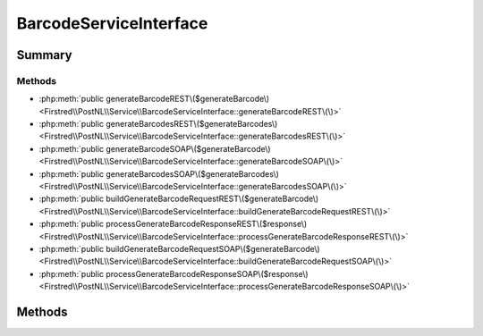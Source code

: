 .. rst-class:: phpdoctorst

.. role:: php(code)
	:language: php


BarcodeServiceInterface
=======================


.. php:namespace:: Firstred\PostNL\Service

.. php:interface:: BarcodeServiceInterface


	.. rst-class:: phpdoc-description
	
		| Class BarcodeService\.
		
	
	:Parent:
		:php:interface:`Firstred\\PostNL\\Service\\ServiceInterface`
	


Summary
-------

Methods
~~~~~~~

* :php:meth:`public generateBarcodeREST\($generateBarcode\)<Firstred\\PostNL\\Service\\BarcodeServiceInterface::generateBarcodeREST\(\)>`
* :php:meth:`public generateBarcodesREST\($generateBarcodes\)<Firstred\\PostNL\\Service\\BarcodeServiceInterface::generateBarcodesREST\(\)>`
* :php:meth:`public generateBarcodeSOAP\($generateBarcode\)<Firstred\\PostNL\\Service\\BarcodeServiceInterface::generateBarcodeSOAP\(\)>`
* :php:meth:`public generateBarcodesSOAP\($generateBarcodes\)<Firstred\\PostNL\\Service\\BarcodeServiceInterface::generateBarcodesSOAP\(\)>`
* :php:meth:`public buildGenerateBarcodeRequestREST\($generateBarcode\)<Firstred\\PostNL\\Service\\BarcodeServiceInterface::buildGenerateBarcodeRequestREST\(\)>`
* :php:meth:`public processGenerateBarcodeResponseREST\($response\)<Firstred\\PostNL\\Service\\BarcodeServiceInterface::processGenerateBarcodeResponseREST\(\)>`
* :php:meth:`public buildGenerateBarcodeRequestSOAP\($generateBarcode\)<Firstred\\PostNL\\Service\\BarcodeServiceInterface::buildGenerateBarcodeRequestSOAP\(\)>`
* :php:meth:`public processGenerateBarcodeResponseSOAP\($response\)<Firstred\\PostNL\\Service\\BarcodeServiceInterface::processGenerateBarcodeResponseSOAP\(\)>`


Methods
-------

.. rst-class:: public

	.. php:method:: public generateBarcodeREST( $generateBarcode)
	
		.. rst-class:: phpdoc-description
		
			| Generate a single barcode\.
			
		
		
		:Parameters:
			* **$generateBarcode** (:any:`Firstred\\PostNL\\Entity\\Request\\GenerateBarcode <Firstred\\PostNL\\Entity\\Request\\GenerateBarcode>`)  

		
		:Returns: string Barcode
		:Throws: :any:`\\Firstred\\PostNL\\Exception\\CifDownException <Firstred\\PostNL\\Exception\\CifDownException>` 
		:Throws: :any:`\\Firstred\\PostNL\\Exception\\CifException <Firstred\\PostNL\\Exception\\CifException>` 
		:Throws: :any:`\\Firstred\\PostNL\\Exception\\HttpClientException <Firstred\\PostNL\\Exception\\HttpClientException>` 
		:Throws: :any:`\\Firstred\\PostNL\\Exception\\ResponseException <Firstred\\PostNL\\Exception\\ResponseException>` 
		:Throws: :any:`\\Firstred\\PostNL\\Exception\\InvalidConfigurationException <Firstred\\PostNL\\Exception\\InvalidConfigurationException>` 
		:Throws: :any:`\\Firstred\\PostNL\\Exception\\CifDownException <Firstred\\PostNL\\Exception\\CifDownException>` 
		:Throws: :any:`\\Firstred\\PostNL\\Exception\\CifException <Firstred\\PostNL\\Exception\\CifException>` 
		:Throws: :any:`\\Firstred\\PostNL\\Exception\\HttpClientException <Firstred\\PostNL\\Exception\\HttpClientException>` 
		:Throws: :any:`\\Firstred\\PostNL\\Exception\\ResponseException <Firstred\\PostNL\\Exception\\ResponseException>` 
		:Throws: :any:`\\Firstred\\PostNL\\Exception\\InvalidConfigurationException <Firstred\\PostNL\\Exception\\InvalidConfigurationException>` 
		:Throws: :any:`\\Firstred\\PostNL\\Exception\\CifDownException <Firstred\\PostNL\\Exception\\CifDownException>` 
		:Throws: :any:`\\Firstred\\PostNL\\Exception\\CifException <Firstred\\PostNL\\Exception\\CifException>` 
		:Throws: :any:`\\Firstred\\PostNL\\Exception\\HttpClientException <Firstred\\PostNL\\Exception\\HttpClientException>` 
		:Throws: :any:`\\Firstred\\PostNL\\Exception\\ResponseException <Firstred\\PostNL\\Exception\\ResponseException>` 
		:Throws: :any:`\\Firstred\\PostNL\\Exception\\InvalidConfigurationException <Firstred\\PostNL\\Exception\\InvalidConfigurationException>` 
		:Throws: :any:`\\Firstred\\PostNL\\Exception\\CifDownException <Firstred\\PostNL\\Exception\\CifDownException>` 
		:Throws: :any:`\\Firstred\\PostNL\\Exception\\CifException <Firstred\\PostNL\\Exception\\CifException>` 
		:Throws: :any:`\\Firstred\\PostNL\\Exception\\HttpClientException <Firstred\\PostNL\\Exception\\HttpClientException>` 
		:Throws: :any:`\\Firstred\\PostNL\\Exception\\ResponseException <Firstred\\PostNL\\Exception\\ResponseException>` 
		:Throws: :any:`\\Firstred\\PostNL\\Exception\\InvalidConfigurationException <Firstred\\PostNL\\Exception\\InvalidConfigurationException>` 
		:Throws: :any:`\\Firstred\\PostNL\\Exception\\CifDownException <Firstred\\PostNL\\Exception\\CifDownException>` 
		:Throws: :any:`\\Firstred\\PostNL\\Exception\\CifException <Firstred\\PostNL\\Exception\\CifException>` 
		:Throws: :any:`\\Firstred\\PostNL\\Exception\\HttpClientException <Firstred\\PostNL\\Exception\\HttpClientException>` 
		:Throws: :any:`\\Firstred\\PostNL\\Exception\\ResponseException <Firstred\\PostNL\\Exception\\ResponseException>` 
		:Throws: :any:`\\Firstred\\PostNL\\Exception\\InvalidConfigurationException <Firstred\\PostNL\\Exception\\InvalidConfigurationException>` 
		:Since: 1.0.0 
	
	

.. rst-class:: public

	.. php:method:: public generateBarcodesREST( $generateBarcodes)
	
		.. rst-class:: phpdoc-description
		
			| Generate multiple barcodes at once\.
			
		
		
		:Parameters:
			* **$generateBarcodes** (:any:`Firstred\\PostNL\\Entity\\Request\\GenerateBarcode\[\] <Firstred\\PostNL\\Entity\\Request\\GenerateBarcode>`)  

		
		:Returns: string[] Barcodes
		:Throws: :any:`\\Firstred\\PostNL\\Exception\\CifDownException <Firstred\\PostNL\\Exception\\CifDownException>` 
		:Throws: :any:`\\Firstred\\PostNL\\Exception\\CifException <Firstred\\PostNL\\Exception\\CifException>` 
		:Throws: :any:`\\Firstred\\PostNL\\Exception\\HttpClientException <Firstred\\PostNL\\Exception\\HttpClientException>` 
		:Throws: :any:`\\Firstred\\PostNL\\Exception\\ResponseException <Firstred\\PostNL\\Exception\\ResponseException>` 
		:Throws: :any:`\\Firstred\\PostNL\\Exception\\InvalidConfigurationException <Firstred\\PostNL\\Exception\\InvalidConfigurationException>` 
		:Throws: :any:`\\Firstred\\PostNL\\Exception\\CifDownException <Firstred\\PostNL\\Exception\\CifDownException>` 
		:Throws: :any:`\\Firstred\\PostNL\\Exception\\CifException <Firstred\\PostNL\\Exception\\CifException>` 
		:Throws: :any:`\\Firstred\\PostNL\\Exception\\HttpClientException <Firstred\\PostNL\\Exception\\HttpClientException>` 
		:Throws: :any:`\\Firstred\\PostNL\\Exception\\ResponseException <Firstred\\PostNL\\Exception\\ResponseException>` 
		:Throws: :any:`\\Firstred\\PostNL\\Exception\\InvalidConfigurationException <Firstred\\PostNL\\Exception\\InvalidConfigurationException>` 
		:Throws: :any:`\\Firstred\\PostNL\\Exception\\CifDownException <Firstred\\PostNL\\Exception\\CifDownException>` 
		:Throws: :any:`\\Firstred\\PostNL\\Exception\\CifException <Firstred\\PostNL\\Exception\\CifException>` 
		:Throws: :any:`\\Firstred\\PostNL\\Exception\\HttpClientException <Firstred\\PostNL\\Exception\\HttpClientException>` 
		:Throws: :any:`\\Firstred\\PostNL\\Exception\\ResponseException <Firstred\\PostNL\\Exception\\ResponseException>` 
		:Throws: :any:`\\Firstred\\PostNL\\Exception\\InvalidConfigurationException <Firstred\\PostNL\\Exception\\InvalidConfigurationException>` 
		:Throws: :any:`\\Firstred\\PostNL\\Exception\\CifDownException <Firstred\\PostNL\\Exception\\CifDownException>` 
		:Throws: :any:`\\Firstred\\PostNL\\Exception\\CifException <Firstred\\PostNL\\Exception\\CifException>` 
		:Throws: :any:`\\Firstred\\PostNL\\Exception\\HttpClientException <Firstred\\PostNL\\Exception\\HttpClientException>` 
		:Throws: :any:`\\Firstred\\PostNL\\Exception\\ResponseException <Firstred\\PostNL\\Exception\\ResponseException>` 
		:Throws: :any:`\\Firstred\\PostNL\\Exception\\InvalidConfigurationException <Firstred\\PostNL\\Exception\\InvalidConfigurationException>` 
		:Throws: :any:`\\Firstred\\PostNL\\Exception\\CifDownException <Firstred\\PostNL\\Exception\\CifDownException>` 
		:Throws: :any:`\\Firstred\\PostNL\\Exception\\CifException <Firstred\\PostNL\\Exception\\CifException>` 
		:Throws: :any:`\\Firstred\\PostNL\\Exception\\HttpClientException <Firstred\\PostNL\\Exception\\HttpClientException>` 
		:Throws: :any:`\\Firstred\\PostNL\\Exception\\ResponseException <Firstred\\PostNL\\Exception\\ResponseException>` 
		:Throws: :any:`\\Firstred\\PostNL\\Exception\\InvalidConfigurationException <Firstred\\PostNL\\Exception\\InvalidConfigurationException>` 
		:Since: 1.0.0 
	
	

.. rst-class:: public deprecated

	.. php:method:: public generateBarcodeSOAP( $generateBarcode)
	
		.. rst-class:: phpdoc-description
		
			| Generate a single barcode\.
			
		
		
		:Parameters:
			* **$generateBarcode** (:any:`Firstred\\PostNL\\Entity\\Request\\GenerateBarcode <Firstred\\PostNL\\Entity\\Request\\GenerateBarcode>`)  

		
		:Returns: string Barcode
		:Throws: :any:`\\Firstred\\PostNL\\Exception\\CifDownException <Firstred\\PostNL\\Exception\\CifDownException>` 
		:Throws: :any:`\\Firstred\\PostNL\\Exception\\CifException <Firstred\\PostNL\\Exception\\CifException>` 
		:Throws: :any:`\\Firstred\\PostNL\\Exception\\HttpClientException <Firstred\\PostNL\\Exception\\HttpClientException>` 
		:Throws: :any:`\\Firstred\\PostNL\\Exception\\ResponseException <Firstred\\PostNL\\Exception\\ResponseException>` 
		:Throws: :any:`\\Firstred\\PostNL\\Exception\\CifDownException <Firstred\\PostNL\\Exception\\CifDownException>` 
		:Throws: :any:`\\Firstred\\PostNL\\Exception\\CifException <Firstred\\PostNL\\Exception\\CifException>` 
		:Throws: :any:`\\Firstred\\PostNL\\Exception\\HttpClientException <Firstred\\PostNL\\Exception\\HttpClientException>` 
		:Throws: :any:`\\Firstred\\PostNL\\Exception\\ResponseException <Firstred\\PostNL\\Exception\\ResponseException>` 
		:Throws: :any:`\\Firstred\\PostNL\\Exception\\CifDownException <Firstred\\PostNL\\Exception\\CifDownException>` 
		:Throws: :any:`\\Firstred\\PostNL\\Exception\\CifException <Firstred\\PostNL\\Exception\\CifException>` 
		:Throws: :any:`\\Firstred\\PostNL\\Exception\\HttpClientException <Firstred\\PostNL\\Exception\\HttpClientException>` 
		:Throws: :any:`\\Firstred\\PostNL\\Exception\\ResponseException <Firstred\\PostNL\\Exception\\ResponseException>` 
		:Throws: :any:`\\Firstred\\PostNL\\Exception\\CifDownException <Firstred\\PostNL\\Exception\\CifDownException>` 
		:Throws: :any:`\\Firstred\\PostNL\\Exception\\CifException <Firstred\\PostNL\\Exception\\CifException>` 
		:Throws: :any:`\\Firstred\\PostNL\\Exception\\HttpClientException <Firstred\\PostNL\\Exception\\HttpClientException>` 
		:Throws: :any:`\\Firstred\\PostNL\\Exception\\ResponseException <Firstred\\PostNL\\Exception\\ResponseException>` 
		:Since: 1.0.0 
		:Deprecated: 1.4.0 
	
	

.. rst-class:: public deprecated

	.. php:method:: public generateBarcodesSOAP( $generateBarcodes)
	
		.. rst-class:: phpdoc-description
		
			| Generate multiple barcodes at once\.
			
		
		
		:Parameters:
			* **$generateBarcodes** (:any:`Firstred\\PostNL\\Entity\\Request\\GenerateBarcode\[\] <Firstred\\PostNL\\Entity\\Request\\GenerateBarcode>`)  

		
		:Returns: string[] Barcodes
		:Throws: :any:`\\Firstred\\PostNL\\Exception\\CifDownException <Firstred\\PostNL\\Exception\\CifDownException>` 
		:Throws: :any:`\\Firstred\\PostNL\\Exception\\CifException <Firstred\\PostNL\\Exception\\CifException>` 
		:Throws: :any:`\\Firstred\\PostNL\\Exception\\HttpClientException <Firstred\\PostNL\\Exception\\HttpClientException>` 
		:Throws: :any:`\\Firstred\\PostNL\\Exception\\ResponseException <Firstred\\PostNL\\Exception\\ResponseException>` 
		:Throws: :any:`\\Firstred\\PostNL\\Exception\\CifDownException <Firstred\\PostNL\\Exception\\CifDownException>` 
		:Throws: :any:`\\Firstred\\PostNL\\Exception\\CifException <Firstred\\PostNL\\Exception\\CifException>` 
		:Throws: :any:`\\Firstred\\PostNL\\Exception\\HttpClientException <Firstred\\PostNL\\Exception\\HttpClientException>` 
		:Throws: :any:`\\Firstred\\PostNL\\Exception\\ResponseException <Firstred\\PostNL\\Exception\\ResponseException>` 
		:Throws: :any:`\\Firstred\\PostNL\\Exception\\CifDownException <Firstred\\PostNL\\Exception\\CifDownException>` 
		:Throws: :any:`\\Firstred\\PostNL\\Exception\\CifException <Firstred\\PostNL\\Exception\\CifException>` 
		:Throws: :any:`\\Firstred\\PostNL\\Exception\\HttpClientException <Firstred\\PostNL\\Exception\\HttpClientException>` 
		:Throws: :any:`\\Firstred\\PostNL\\Exception\\ResponseException <Firstred\\PostNL\\Exception\\ResponseException>` 
		:Throws: :any:`\\Firstred\\PostNL\\Exception\\CifDownException <Firstred\\PostNL\\Exception\\CifDownException>` 
		:Throws: :any:`\\Firstred\\PostNL\\Exception\\CifException <Firstred\\PostNL\\Exception\\CifException>` 
		:Throws: :any:`\\Firstred\\PostNL\\Exception\\HttpClientException <Firstred\\PostNL\\Exception\\HttpClientException>` 
		:Throws: :any:`\\Firstred\\PostNL\\Exception\\ResponseException <Firstred\\PostNL\\Exception\\ResponseException>` 
		:Since: 1.0.0 
		:Deprecated: 1.4.0 
	
	

.. rst-class:: public

	.. php:method:: public buildGenerateBarcodeRequestREST( $generateBarcode)
	
		.. rst-class:: phpdoc-description
		
			| Build the \`generateBarcode\` HTTP request for the REST API\.
			
		
		
		:Parameters:
			* **$generateBarcode** (:any:`Firstred\\PostNL\\Entity\\Request\\GenerateBarcode <Firstred\\PostNL\\Entity\\Request\\GenerateBarcode>`)  

		
		:Returns: :any:`\\Psr\\Http\\Message\\RequestInterface <Psr\\Http\\Message\\RequestInterface>` 
		:Since: 1.0.0 
	
	

.. rst-class:: public

	.. php:method:: public processGenerateBarcodeResponseREST( $response)
	
		.. rst-class:: phpdoc-description
		
			| Process GenerateBarcode REST response\.
			
		
		
		:Parameters:
			* **$response** (:any:`Psr\\Http\\Message\\ResponseInterface <Psr\\Http\\Message\\ResponseInterface>`)  

		
		:Returns: array 
		:Throws: :any:`\\Firstred\\PostNL\\Exception\\CifDownException <Firstred\\PostNL\\Exception\\CifDownException>` 
		:Throws: :any:`\\Firstred\\PostNL\\Exception\\CifException <Firstred\\PostNL\\Exception\\CifException>` 
		:Throws: :any:`\\Firstred\\PostNL\\Exception\\HttpClientException <Firstred\\PostNL\\Exception\\HttpClientException>` 
		:Throws: :any:`\\Firstred\\PostNL\\Exception\\ResponseException <Firstred\\PostNL\\Exception\\ResponseException>` 
		:Throws: :any:`\\Firstred\\PostNL\\Exception\\InvalidConfigurationException <Firstred\\PostNL\\Exception\\InvalidConfigurationException>` 
		:Throws: :any:`\\Firstred\\PostNL\\Exception\\CifDownException <Firstred\\PostNL\\Exception\\CifDownException>` 
		:Throws: :any:`\\Firstred\\PostNL\\Exception\\CifException <Firstred\\PostNL\\Exception\\CifException>` 
		:Throws: :any:`\\Firstred\\PostNL\\Exception\\HttpClientException <Firstred\\PostNL\\Exception\\HttpClientException>` 
		:Throws: :any:`\\Firstred\\PostNL\\Exception\\ResponseException <Firstred\\PostNL\\Exception\\ResponseException>` 
		:Throws: :any:`\\Firstred\\PostNL\\Exception\\InvalidConfigurationException <Firstred\\PostNL\\Exception\\InvalidConfigurationException>` 
		:Throws: :any:`\\Firstred\\PostNL\\Exception\\CifDownException <Firstred\\PostNL\\Exception\\CifDownException>` 
		:Throws: :any:`\\Firstred\\PostNL\\Exception\\CifException <Firstred\\PostNL\\Exception\\CifException>` 
		:Throws: :any:`\\Firstred\\PostNL\\Exception\\HttpClientException <Firstred\\PostNL\\Exception\\HttpClientException>` 
		:Throws: :any:`\\Firstred\\PostNL\\Exception\\ResponseException <Firstred\\PostNL\\Exception\\ResponseException>` 
		:Throws: :any:`\\Firstred\\PostNL\\Exception\\InvalidConfigurationException <Firstred\\PostNL\\Exception\\InvalidConfigurationException>` 
		:Throws: :any:`\\Firstred\\PostNL\\Exception\\CifDownException <Firstred\\PostNL\\Exception\\CifDownException>` 
		:Throws: :any:`\\Firstred\\PostNL\\Exception\\CifException <Firstred\\PostNL\\Exception\\CifException>` 
		:Throws: :any:`\\Firstred\\PostNL\\Exception\\HttpClientException <Firstred\\PostNL\\Exception\\HttpClientException>` 
		:Throws: :any:`\\Firstred\\PostNL\\Exception\\ResponseException <Firstred\\PostNL\\Exception\\ResponseException>` 
		:Throws: :any:`\\Firstred\\PostNL\\Exception\\InvalidConfigurationException <Firstred\\PostNL\\Exception\\InvalidConfigurationException>` 
		:Throws: :any:`\\Firstred\\PostNL\\Exception\\CifDownException <Firstred\\PostNL\\Exception\\CifDownException>` 
		:Throws: :any:`\\Firstred\\PostNL\\Exception\\CifException <Firstred\\PostNL\\Exception\\CifException>` 
		:Throws: :any:`\\Firstred\\PostNL\\Exception\\HttpClientException <Firstred\\PostNL\\Exception\\HttpClientException>` 
		:Throws: :any:`\\Firstred\\PostNL\\Exception\\ResponseException <Firstred\\PostNL\\Exception\\ResponseException>` 
		:Throws: :any:`\\Firstred\\PostNL\\Exception\\InvalidConfigurationException <Firstred\\PostNL\\Exception\\InvalidConfigurationException>` 
		:Since: 1.0.0 
	
	

.. rst-class:: public deprecated

	.. php:method:: public buildGenerateBarcodeRequestSOAP( $generateBarcode)
	
		.. rst-class:: phpdoc-description
		
			| Build the \`generateBarcode\` HTTP request for the SOAP API\.
			
		
		
		:Parameters:
			* **$generateBarcode** (:any:`Firstred\\PostNL\\Entity\\Request\\GenerateBarcode <Firstred\\PostNL\\Entity\\Request\\GenerateBarcode>`)  

		
		:Returns: :any:`\\Psr\\Http\\Message\\RequestInterface <Psr\\Http\\Message\\RequestInterface>` 
		:Since: 1.0.0 
		:Deprecated: 1.4.0 
	
	

.. rst-class:: public deprecated

	.. php:method:: public processGenerateBarcodeResponseSOAP( $response)
	
		.. rst-class:: phpdoc-description
		
			| Process GenerateBarcode SOAP response\.
			
		
		
		:Parameters:
			* **$response** (:any:`Psr\\Http\\Message\\ResponseInterface <Psr\\Http\\Message\\ResponseInterface>`)  

		
		:Returns: string 
		:Throws: :any:`\\Firstred\\PostNL\\Exception\\CifDownException <Firstred\\PostNL\\Exception\\CifDownException>` 
		:Throws: :any:`\\Firstred\\PostNL\\Exception\\CifException <Firstred\\PostNL\\Exception\\CifException>` 
		:Throws: :any:`\\Firstred\\PostNL\\Exception\\HttpClientException <Firstred\\PostNL\\Exception\\HttpClientException>` 
		:Throws: :any:`\\Firstred\\PostNL\\Exception\\ResponseException <Firstred\\PostNL\\Exception\\ResponseException>` 
		:Throws: :any:`\\Firstred\\PostNL\\Exception\\CifDownException <Firstred\\PostNL\\Exception\\CifDownException>` 
		:Throws: :any:`\\Firstred\\PostNL\\Exception\\CifException <Firstred\\PostNL\\Exception\\CifException>` 
		:Throws: :any:`\\Firstred\\PostNL\\Exception\\HttpClientException <Firstred\\PostNL\\Exception\\HttpClientException>` 
		:Throws: :any:`\\Firstred\\PostNL\\Exception\\ResponseException <Firstred\\PostNL\\Exception\\ResponseException>` 
		:Throws: :any:`\\Firstred\\PostNL\\Exception\\CifDownException <Firstred\\PostNL\\Exception\\CifDownException>` 
		:Throws: :any:`\\Firstred\\PostNL\\Exception\\CifException <Firstred\\PostNL\\Exception\\CifException>` 
		:Throws: :any:`\\Firstred\\PostNL\\Exception\\HttpClientException <Firstred\\PostNL\\Exception\\HttpClientException>` 
		:Throws: :any:`\\Firstred\\PostNL\\Exception\\ResponseException <Firstred\\PostNL\\Exception\\ResponseException>` 
		:Throws: :any:`\\Firstred\\PostNL\\Exception\\CifDownException <Firstred\\PostNL\\Exception\\CifDownException>` 
		:Throws: :any:`\\Firstred\\PostNL\\Exception\\CifException <Firstred\\PostNL\\Exception\\CifException>` 
		:Throws: :any:`\\Firstred\\PostNL\\Exception\\HttpClientException <Firstred\\PostNL\\Exception\\HttpClientException>` 
		:Throws: :any:`\\Firstred\\PostNL\\Exception\\ResponseException <Firstred\\PostNL\\Exception\\ResponseException>` 
		:Since: 1.0.0 
		:Deprecated: 1.4.0 
	
	

